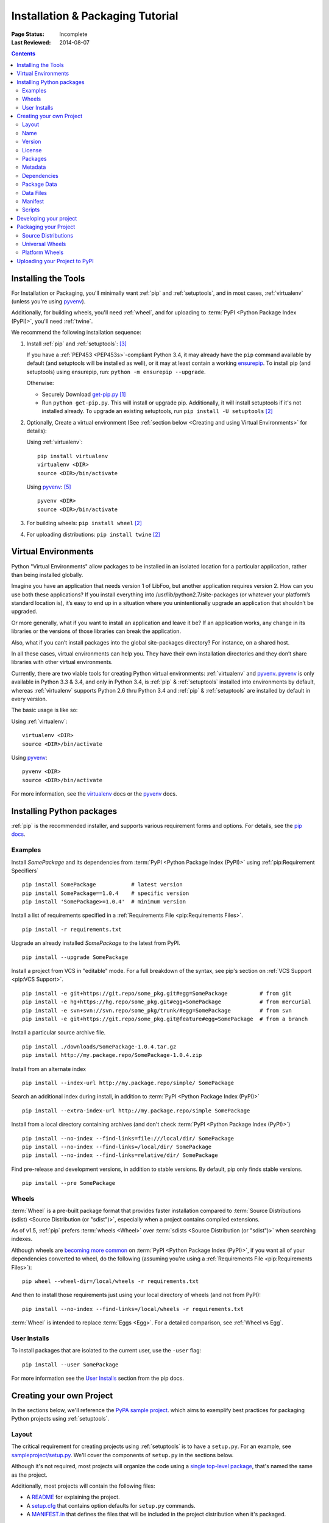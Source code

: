 =================================
Installation & Packaging Tutorial
=================================

:Page Status: Incomplete
:Last Reviewed: 2014-08-07

.. contents::

Installing the Tools
====================

For Installation or Packaging, you'll minimally want :ref:`pip` and
:ref:`setuptools`, and in most cases, :ref:`virtualenv` (unless you're using
`pyvenv`_).

Additionally, for building wheels, you'll need :ref:`wheel`, and for uploading
to :term:`PyPI <Python Package Index (PyPI)>`, you'll need :ref:`twine`.

We recommend the following installation sequence:

1. Install :ref:`pip` and :ref:`setuptools`: [3]_

   If you have a :ref:`PEP453 <PEP453s>`-compliant Python 3.4, it may already
   have the ``pip`` command available by default (and setuptools will be
   installed as well), or it may at least contain a working `ensurepip
   <https://docs.python.org/3.4/library/ensurepip.html>`_. To install pip (and
   setuptools) using ensurepip, run: ``python -m ensurepip --upgrade``.

   Otherwise:

   * Securely Download `get-pip.py
     <https://raw.github.com/pypa/pip/master/contrib/get-pip.py>`_ [1]_

   * Run ``python get-pip.py``.  This will install or upgrade pip.
     Additionally, it will install setuptools if it's not installed already. To
     upgrade an existing setuptools, run ``pip install -U setuptools`` [2]_

2. Optionally, Create a virtual environment (See :ref:`section below <Creating
   and using Virtual Environments>` for details):

   Using :ref:`virtualenv`:

   ::

    pip install virtualenv
    virtualenv <DIR>
    source <DIR>/bin/activate

   Using `pyvenv`_: [5]_

   ::

    pyvenv <DIR>
    source <DIR>/bin/activate


3. For building wheels: ``pip install wheel`` [2]_

4. For uploading distributions: ``pip install twine`` [2]_


.. _`Creating and using Virtual Environments`:

Virtual Environments
====================

Python "Virtual Environments" allow packages to be installed in an isolated
location for a particular application, rather than being installed globally.

Imagine you have an application that needs version 1 of LibFoo, but another
application requires version 2. How can you use both these applications? If you
install everything into /usr/lib/python2.7/site-packages (or whatever your
platform’s standard location is), it’s easy to end up in a situation where you
unintentionally upgrade an application that shouldn’t be upgraded.

Or more generally, what if you want to install an application and leave it be?
If an application works, any change in its libraries or the versions of those
libraries can break the application.

Also, what if you can’t install packages into the global site-packages
directory? For instance, on a shared host.

In all these cases, virtual environments can help you. They have their own
installation directories and they don’t share libraries with other virtual
environments.

Currently, there are two viable tools for creating Python virtual environments:
:ref:`virtualenv` and `pyvenv`_. `pyvenv`_ is only available in Python 3.3 &
3.4, and only in Python 3.4, is :ref:`pip` & :ref:`setuptools` installed into
environments by default, whereas :ref:`virtualenv` supports Python 2.6 thru
Python 3.4 and :ref:`pip` & :ref:`setuptools` are installed by default in every
version.

The basic usage is like so:

Using :ref:`virtualenv`:

::

 virtualenv <DIR>
 source <DIR>/bin/activate


Using `pyvenv`_:

::

 pyvenv <DIR>
 source <DIR>/bin/activate


For more information, see the `virtualenv <http://virtualenv.pypa.io>`_ docs or
the `pyvenv`_ docs.


Installing Python packages
==========================

:ref:`pip` is the recommended installer, and supports various requirement forms
and options.  For details, see the `pip docs
<https://pip.pypa.io>`_.

Examples
--------

Install `SomePackage` and its dependencies from :term:`PyPI <Python Package
Index (PyPI)>` using :ref:`pip:Requirement Specifiers`

::

 pip install SomePackage           # latest version
 pip install SomePackage==1.0.4    # specific version
 pip install 'SomePackage>=1.0.4'  # minimum version


Install a list of requirements specified in a :ref:`Requirements File
<pip:Requirements Files>`.

::

 pip install -r requirements.txt


Upgrade an already installed `SomePackage` to the latest from PyPI.

::

 pip install --upgrade SomePackage


Install a project from VCS in "editable" mode.  For a full breakdown of the
syntax, see pip's section on :ref:`VCS Support <pip:VCS Support>`.

::

 pip install -e git+https://git.repo/some_pkg.git#egg=SomePackage          # from git
 pip install -e hg+https://hg.repo/some_pkg.git#egg=SomePackage            # from mercurial
 pip install -e svn+svn://svn.repo/some_pkg/trunk/#egg=SomePackage         # from svn
 pip install -e git+https://git.repo/some_pkg.git@feature#egg=SomePackage  # from a branch


Install a particular source archive file.

::

 pip install ./downloads/SomePackage-1.0.4.tar.gz
 pip install http://my.package.repo/SomePackage-1.0.4.zip


Install from an alternate index

::

 pip install --index-url http://my.package.repo/simple/ SomePackage


Search an additional index during install, in addition to :term:`PyPI <Python
Package Index (PyPI)>`

::

 pip install --extra-index-url http://my.package.repo/simple SomePackage


Install from a local directory containing archives (and don't check :term:`PyPI
<Python Package Index (PyPI)>`)

::

 pip install --no-index --find-links=file:///local/dir/ SomePackage
 pip install --no-index --find-links=/local/dir/ SomePackage
 pip install --no-index --find-links=relative/dir/ SomePackage


Find pre-release and development versions, in addition to stable versions.  By
default, pip only finds stable versions.

::

 pip install --pre SomePackage


Wheels
------

:term:`Wheel` is a pre-built package format that provides faster installation
compared to :term:`Source Distributions (sdist) <Source Distribution (or
"sdist")>`, especially when a project contains compiled extensions.

As of v1.5, :ref:`pip` prefers :term:`wheels <Wheel>` over :term:`sdists <Source
Distribution (or "sdist")>` when searching indexes.

Although wheels are `becoming more common <http://pythonwheels.com>`_ on
:term:`PyPI <Python Package Index (PyPI)>`, if you want all of your dependencies
converted to wheel, do the following (assuming you're using a :ref:`Requirements
File <pip:Requirements Files>`):

::

 pip wheel --wheel-dir=/local/wheels -r requirements.txt

And then to install those requirements just using your local directory of wheels
(and not from PyPI):

::

 pip install --no-index --find-links=/local/wheels -r requirements.txt


:term:`Wheel` is intended to replace :term:`Eggs <Egg>`.  For a detailed
comparison, see :ref:`Wheel vs Egg`.


User Installs
-------------

To install packages that are isolated to the current user, use the ``-user`` flag:

::

  pip install --user SomePackage


For more information see the `User Installs
<https://pip.readthedocs.org/en/latest/user_guide.html#user-installs>`_ section
from the pip docs.



Creating your own Project
=========================

In the sections below, we'll reference the `PyPA sample project
<https://github.com/pypa/sampleproject>`_. which aims to exemplify best
practices for packaging Python projects using :ref:`setuptools`.


Layout
------

The critical requirement for creating projects using :ref:`setuptools` is to
have a ``setup.py``. For an example, see `sampleproject/setup.py
<https://github.com/pypa/sampleproject/blob/master/setup.py>`_.  We'll cover the
components of ``setup.py`` in the sections below.

Although it's not required, most projects will organize the code using a `single
top-level package <https://github.com/pypa/sampleproject/tree/master/sample>`_,
that's named the same as the project.

Additionally, most projects will contain the following files:

* A `README <https://github.com/pypa/sampleproject/blob/master/README.rst>`_ for
  explaining the project.
* A `setup.cfg <https://github.com/pypa/sampleproject/blob/master/setup.cfg>`_
  that contains option defaults for ``setup.py`` commands.
* A `MANIFEST.in
  <https://github.com/pypa/sampleproject/blob/master/MANIFEST.in>`_ that defines
  the files that will be included in the project distribution when it's
  packaged.


Name
----

from `sampleproject/setup.py
<https://github.com/pypa/sampleproject/blob/master/setup.py>`_

::

  name = 'sample'

This will determine how your project is listed on :term:`PyPI <Python Package
Index (PyPI)>`. For details on permitted characters, see the `name
<http://legacy.python.org/dev/peps/pep-0426/#name>`_ section from :ref:`PEP426
<PEP426s>`.


Version
-------

from `sampleproject/setup.py
<https://github.com/pypa/sampleproject/blob/master/setup.py>`_

::

  version = '1.2.0'


Projects should aim to comply with the `version scheme
<http://legacy.python.org/dev/peps/pep-0440/#public-version-identifiers>`_
specified in :ref:`PEP440 <PEP440s>`.  Here are some examples:

::

  1.2.0.dev1  # Development release
  1.2.0a1     # Alpha Release
  1.2.0b1     # Beta Release
  1.2.0rc1    # RC Release
  1.2.0       # Final Release
  1.2.0.post1 # Post Release

If the project code itself needs run-time access to the version, the simplest
way is to keep the version in both ``setup.py`` and your code. If you'd rather
not duplicate the value, there are a few ways to manage this. See the
":ref:`Single sourcing the version`" Advanced Topics section.

License
-------

Packages
--------

Metadata
--------

Dependencies
------------

from `sampleproject/setup.py
<https://github.com/pypa/sampleproject/blob/master/setup.py>`_

::

 install_requires = ['peppercorn']

"install_requires" should be used to specify what dependences a project
minimally needs to run. When the project is installed by :ref:`pip`, this is the
specification that is used to install its dependencies.

For more on using "install_requires" see :ref:`install_requires vs Requirements files`.

Package Data
------------

from `sampleproject/setup.py
<https://github.com/pypa/sampleproject/blob/master/setup.py>`_

::

 package_data={
     'sample': ['package_data.dat'],
 }


Often, additional files need to be installed into a package. These files are
often data that’s closely related to the package’s implementation, or text files
containing documentation that might be of interest to programmers using the
package. These files are called "package data".

The value must be a mapping from package name to a list of relative path names
that should be copied into the package. The paths are interpreted as relative to
the directory containing the package.

For more information, see `Including Data Files
<http://pythonhosted.org/setuptools/setuptools.html#including-data-files>`_ from
the `setuptools docs <http://pythonhosted.org/setuptools/setuptools.html>`_.


Data Files
----------

from `sampleproject/setup.py
<https://github.com/pypa/sampleproject/blob/master/setup.py>`_

::

    data_files=[('my_data', ['data/data_file'])],

Although configuring ``package_data`` is recommended, in some cases you may need
to place data files outside of your packages.  This directive allows you to do
that.

Each (directory, files) pair in the sequence specifies the installation
directory and the files to install there. If directory is a relative path, it is
interpreted relative to the installation prefix (Python’s sys.prefix for
pure-Python packages, sys.exec_prefix for packages that contain extension
modules). Each file name in files is interpreted relative to the ``setup.py`` script
at the top of the package source distribution.

For more information see the distutils section on `Installing Additional Files
<http://docs.python.org/3.4/distutils/setupscript.html#installing-additional-files>`_.

.. note::

  :ref:`setuptools` allows absolute "data_files" paths, and pip honors them as
  absolute, when intalling from :term:`sdist <Source Distribution (or
  "sdist")>`.  This is not true, when installing from :term:`wheel`
  distributions. Wheels don't support absolute paths, and they end up being
  installed relative to "site-packages".  For discussion see `wheel Issue #92
  <https://bitbucket.org/pypa/wheel/issue/92>`_.

Manifest
--------

Scripts
-------

from `sampleproject/setup.py
<https://github.com/pypa/sampleproject/blob/master/setup.py>`_

::

  entry_points={
      'console_scripts': [
          'sample=sample:main',
      ],
  },

Although ``setup.py`` supports a `scripts
<http://docs.python.org/3.4/distutils/setupscript.html#installing-scripts>`_
keyword for pointing to pre-made scripts, the recommended approach to achieve
cross-platform compatibility, is to use "console_script" `entry points
<http://pythonhosted.org/setuptools/setuptools.html#dynamic-discovery-of-services-and-plugins>`_
that register your script interfaces, and let the toolchain handle the work of
turning these interfaces into actual scripts [6]_.  The scripts will be generated
during the install of your package.

For more information, see `Automatic Script Creation
<http://pythonhosted.org/setuptools/setuptools.html#automatic-script-creation>`_
from the `setuptools docs <http://pythonhosted.org/setuptools/setuptools.html>`_.


Developing your project
=======================

Although not required, it's common to locally install your project in "develop"
or "editable" mode, while you're working on it.  This allows the project to be
both installed and editable in project form.

::

 cd myproject
 python setup.py develop    # the setuptools way
 pip install -e .           # the pip way (which just calls "setup.py develop")


For more information, see the `Development Mode
<http://pythonhosted.org/setuptools/setuptools.html#development-mode>`_ section
of the `setuptools docs <http://pythonhosted.org/setuptools/setuptools.html>`_.


Packaging your Project
======================

To have your project installable from a :term:`Package Index` like :term:`PyPI
<Python Package Index (PyPI)>`, you'll need to create a :term:`Distribution`
(aka ":term:`Package <Package (Meaning #2)>`" ) for your project.



Source Distributions
--------------------

Minimally, you should create a :term:`Source Distribution <Source Distribution (or
"sdist")>`:

::

 python setup.py sdist


A "source distribution" is unbuilt (i.e, it's not a :term:`Built Distribution`),
and requires a build step when installed by pip.  Even if the distribution is
pure python (i.e. contains no extensions), it still involves a build step to
build out the installation metadata from "``setup.py``".

.. _`Universal Wheels`:

Universal Wheels
----------------

Additionally, if your project is pure python (i.e. contains no compiled
extensions) and is version agnostic, then you should also create what's called a
"Universal Wheel". This is a wheel that can be installed anywhere by :ref:`pip`.

To build a Universal Wheel:

::

 python setup.py bdist_wheel --universal


You can also permanently set the ``--universal`` flag in "setup.cfg" (e.g., see
`sampleproject/setup.cfg
<https://github.com/pypa/sampleproject/blob/master/setup.cfg>`_)

::

 [bdist_wheel]
 universal=1


Only use the ``--universal`` setting, if:

1. Your project runs on Python 2 and 3 with no changes (i.e. it does not
   require 2to3).
2. Your project does not have any C extensions.

Beware that ``bdist_wheel`` does not currently have any checks to warn you if
use the setting inappropriately.

If your project has optional C extensions, it is recommended not to publish a
universal wheel, because pip will prefer the wheel over a source installation,
and prevent the possibility of building the extension.


Platform Wheels
---------------

"Platform Wheels" are wheels that are specific to a certain platform like linux,
OSX, or Windows, usually due to containing compiled extensions.

"Platform Wheels" are built the same as "Universal Wheels", but without the
``--universal`` flag:

::

 python setup.py bdist_wheel


.. note::

  :term:`PyPI <Python Package Index (PyPI)>` currently only allows uploads of
  platform wheels for Windows and OS X, NOT linux.  Currently, the wheel tag
  specification (:ref:`PEP425 <PEP425s>`) does not handle the variation that can
  exist across linux distros.


Uploading your Project to PyPI
==============================

First, you need a :term:`PyPI <Python Package Index (PyPI)>` user
account. There are two options:

1. Create an account manually `using the form on the PyPI website
   <https://pypi.python.org/pypi?%3Aaction=register_form>`_.

2. Have an account created as part of registering your first project (see option
   #2 below).

Next, you need to register your project.  There are two ways to do this:

1. **(Recommended):** Use `the form on the PyPI website
   <https://pypi.python.org/pypi?%3Aaction=submit_form>`_.  Although the form is
   cumbersome, it's a secure option over using #2 below, which passes your
   credentials over plaintext.
2. Run ``python setup.py register``.  If you don't have a user account already,
   a wizard will create one for you.


If you created your account using option #1 (the form), you'll need to manually
write a ``~/.pypirc`` file like so.

   ::

    [distutils]
    index-servers=
    pypi

    [pypi]
    repository = https://pypi.python.org/pypi
    username = <username>
    password = <password>


Finally, you can upload your distributions to :term:`PyPI <Python Package Index
(PyPI)>`. There are two options.

1. **(Recommended):** Use :ref:`twine`

   ::

     twine upload dist/*

   The biggest reason to use twine is that ``python setup.py upload`` (option #2
   below) uploads files over plaintext. This means anytime you use it you expose
   your username and password to a MITM attack. Twine uses only verified TLS to
   upload to PyPI protecting your credentials from theft.

   Secondly it allows you to precreate your distribution files.  ``python
   setup.py upload`` only allows you to upload something that you've created in
   the same command invocation. This means that you cannot test the exact file
   you're going to upload to PyPI to ensure that it works before uploading it.

   Finally it allows you to pre-sign your files and pass the .asc files into the
   command line invocation (``twine upload twine-1.0.1.tar.gz
   twine-1.0.1.tar.gz.asc``). This enables you to be assured that you're typing
   your gpg passphrase into gpg itself and not anything else since *you* will be
   the one directly executing ``gpg --detach-sign -a <filename>``.


2. Use :ref:`setuptools`:

   ::

    python setup.py sdist bdist_wheel upload


----

.. [1] "Secure" in this context means using a modern browser or a
       tool like `curl` that verifies SSL certificates when downloading from
       https URLs.

.. [2] Depending on your platform, this may require root or Administrator
       access. :ref:`pip` is currently considering changing this by `making user
       installs the default behavior
       <https://github.com/pypa/pip/issues/1668>`_.

.. [3] On Linux and OSX, pip and setuptools will usually be available for the system
       python from a system package manager (e.g. `yum` or `apt-get` for linux,
       or `homebrew` for OSX). Unfortunately, there is often delay in getting
       the latest version this way, so in most cases, you'll want to use these
       instructions.

.. [4] For more information on creating projects, see the `Setuptools Docs
       <http://pythonhosted.org/setuptools/setuptools.html>`_

.. [5] Beginning with Python 3.4, ``pyvenv`` (a stdlib alternative to
       :ref:`virtualenv`) will create virtualenv environments with ``pip``
       pre-installed, thereby making it an equal alternative to
       :ref:`virtualenv`.

.. [6] Specifically, the "console_script" approach generates ``.exe`` files on
       Windows, which are necessary because the OS special-cases ``.exe`` files.
       Script-execution features like ``PATHEXT`` and the `Python Launcher for
       Windows <http://legacy.python.org/dev/peps/pep-0397/>`_ allow scripts to
       be used in many cases, but not all.

.. _pyvenv: http://docs.python.org/3.4/library/venv.html
